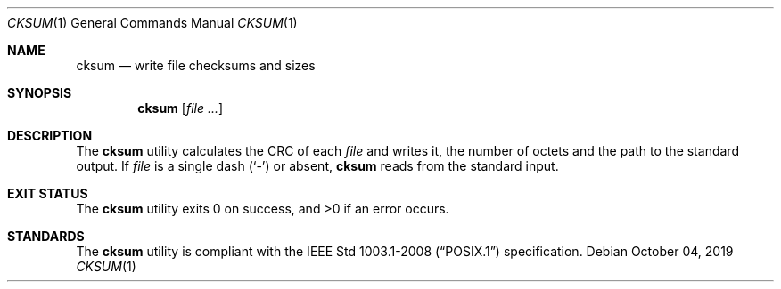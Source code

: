 .Dd October 04, 2019
.Dt CKSUM 1
.Os
.Sh NAME
.Nm cksum
.Nd write file checksums and sizes
.Sh SYNOPSIS
.Nm
.Op Ar
.Sh DESCRIPTION
The
.Nm
utility calculates the CRC of each
.Ar file
and writes it, the number of octets and the path to the standard output.
If
.Ar file
is a single dash
.Pq Sq \&-
or absent,
.Nm
reads from the standard input.
.Sh EXIT STATUS
.Ex -std
.Sh STANDARDS
The
.Nm
utility is compliant with the
.St -p1003.1-2008
specification.

